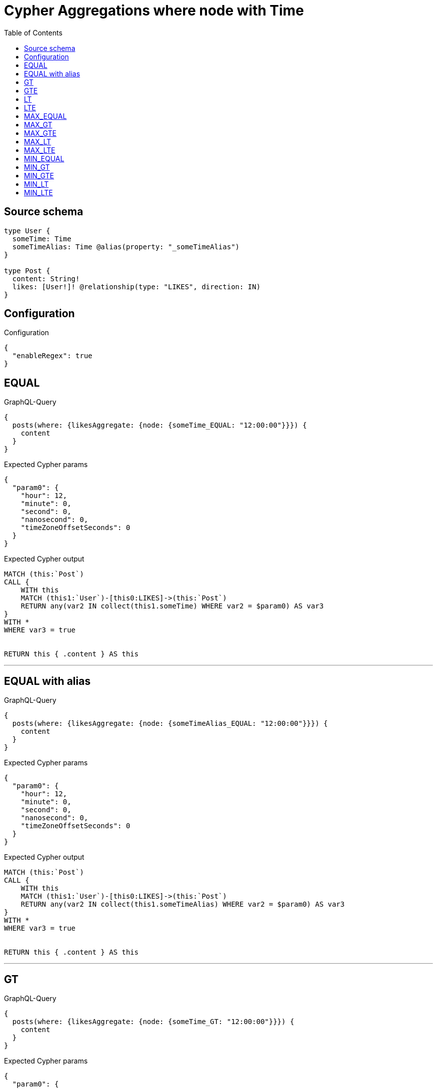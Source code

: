 :toc:

= Cypher Aggregations where node with Time

== Source schema

[source,graphql,schema=true]
----
type User {
  someTime: Time
  someTimeAlias: Time @alias(property: "_someTimeAlias")
}

type Post {
  content: String!
  likes: [User!]! @relationship(type: "LIKES", direction: IN)
}
----

== Configuration

.Configuration
[source,json,schema-config=true]
----
{
  "enableRegex": true
}
----
== EQUAL

.GraphQL-Query
[source,graphql]
----
{
  posts(where: {likesAggregate: {node: {someTime_EQUAL: "12:00:00"}}}) {
    content
  }
}
----

.Expected Cypher params
[source,json]
----
{
  "param0": {
    "hour": 12,
    "minute": 0,
    "second": 0,
    "nanosecond": 0,
    "timeZoneOffsetSeconds": 0
  }
}
----

.Expected Cypher output
[source,cypher]
----
MATCH (this:`Post`)
CALL {
    WITH this
    MATCH (this1:`User`)-[this0:LIKES]->(this:`Post`)
    RETURN any(var2 IN collect(this1.someTime) WHERE var2 = $param0) AS var3
}
WITH *
WHERE var3 = true


RETURN this { .content } AS this
----

'''

== EQUAL with alias

.GraphQL-Query
[source,graphql]
----
{
  posts(where: {likesAggregate: {node: {someTimeAlias_EQUAL: "12:00:00"}}}) {
    content
  }
}
----

.Expected Cypher params
[source,json]
----
{
  "param0": {
    "hour": 12,
    "minute": 0,
    "second": 0,
    "nanosecond": 0,
    "timeZoneOffsetSeconds": 0
  }
}
----

.Expected Cypher output
[source,cypher]
----
MATCH (this:`Post`)
CALL {
    WITH this
    MATCH (this1:`User`)-[this0:LIKES]->(this:`Post`)
    RETURN any(var2 IN collect(this1.someTimeAlias) WHERE var2 = $param0) AS var3
}
WITH *
WHERE var3 = true


RETURN this { .content } AS this
----

'''

== GT

.GraphQL-Query
[source,graphql]
----
{
  posts(where: {likesAggregate: {node: {someTime_GT: "12:00:00"}}}) {
    content
  }
}
----

.Expected Cypher params
[source,json]
----
{
  "param0": {
    "hour": 12,
    "minute": 0,
    "second": 0,
    "nanosecond": 0,
    "timeZoneOffsetSeconds": 0
  }
}
----

.Expected Cypher output
[source,cypher]
----
MATCH (this:`Post`)
CALL {
    WITH this
    MATCH (this1:`User`)-[this0:LIKES]->(this:`Post`)
    RETURN any(var2 IN collect(this1.someTime) WHERE var2 > $param0) AS var3
}
WITH *
WHERE var3 = true


RETURN this { .content } AS this
----

'''

== GTE

.GraphQL-Query
[source,graphql]
----
{
  posts(where: {likesAggregate: {node: {someTime_GTE: "12:00:00"}}}) {
    content
  }
}
----

.Expected Cypher params
[source,json]
----
{
  "param0": {
    "hour": 12,
    "minute": 0,
    "second": 0,
    "nanosecond": 0,
    "timeZoneOffsetSeconds": 0
  }
}
----

.Expected Cypher output
[source,cypher]
----
MATCH (this:`Post`)
CALL {
    WITH this
    MATCH (this1:`User`)-[this0:LIKES]->(this:`Post`)
    RETURN any(var2 IN collect(this1.someTime) WHERE var2 >= $param0) AS var3
}
WITH *
WHERE var3 = true


RETURN this { .content } AS this
----

'''

== LT

.GraphQL-Query
[source,graphql]
----
{
  posts(where: {likesAggregate: {node: {someTime_LT: "12:00:00"}}}) {
    content
  }
}
----

.Expected Cypher params
[source,json]
----
{
  "param0": {
    "hour": 12,
    "minute": 0,
    "second": 0,
    "nanosecond": 0,
    "timeZoneOffsetSeconds": 0
  }
}
----

.Expected Cypher output
[source,cypher]
----
MATCH (this:`Post`)
CALL {
    WITH this
    MATCH (this1:`User`)-[this0:LIKES]->(this:`Post`)
    RETURN any(var2 IN collect(this1.someTime) WHERE var2 < $param0) AS var3
}
WITH *
WHERE var3 = true


RETURN this { .content } AS this
----

'''

== LTE

.GraphQL-Query
[source,graphql]
----
{
  posts(where: {likesAggregate: {node: {someTime_LTE: "12:00:00"}}}) {
    content
  }
}
----

.Expected Cypher params
[source,json]
----
{
  "param0": {
    "hour": 12,
    "minute": 0,
    "second": 0,
    "nanosecond": 0,
    "timeZoneOffsetSeconds": 0
  }
}
----

.Expected Cypher output
[source,cypher]
----
MATCH (this:`Post`)
CALL {
    WITH this
    MATCH (this1:`User`)-[this0:LIKES]->(this:`Post`)
    RETURN any(var2 IN collect(this1.someTime) WHERE var2 <= $param0) AS var3
}
WITH *
WHERE var3 = true


RETURN this { .content } AS this
----

'''

== MAX_EQUAL

.GraphQL-Query
[source,graphql]
----
{
  posts(where: {likesAggregate: {node: {someTime_MAX_EQUAL: "12:00:00"}}}) {
    content
  }
}
----

.Expected Cypher params
[source,json]
----
{
  "param0": {
    "hour": 12,
    "minute": 0,
    "second": 0,
    "nanosecond": 0,
    "timeZoneOffsetSeconds": 0
  }
}
----

.Expected Cypher output
[source,cypher]
----
MATCH (this:`Post`)
CALL {
    WITH this
    MATCH (this1:`User`)-[this0:LIKES]->(this:`Post`)
    RETURN max(this1.someTime) = $param0 AS var2
}
WITH *
WHERE var2 = true


RETURN this { .content } AS this
----

'''

== MAX_GT

.GraphQL-Query
[source,graphql]
----
{
  posts(where: {likesAggregate: {node: {someTime_MAX_GT: "12:00:00"}}}) {
    content
  }
}
----

.Expected Cypher params
[source,json]
----
{
  "param0": {
    "hour": 12,
    "minute": 0,
    "second": 0,
    "nanosecond": 0,
    "timeZoneOffsetSeconds": 0
  }
}
----

.Expected Cypher output
[source,cypher]
----
MATCH (this:`Post`)
CALL {
    WITH this
    MATCH (this1:`User`)-[this0:LIKES]->(this:`Post`)
    RETURN max(this1.someTime) > $param0 AS var2
}
WITH *
WHERE var2 = true


RETURN this { .content } AS this
----

'''

== MAX_GTE

.GraphQL-Query
[source,graphql]
----
{
  posts(where: {likesAggregate: {node: {someTime_MAX_GTE: "12:00:00"}}}) {
    content
  }
}
----

.Expected Cypher params
[source,json]
----
{
  "param0": {
    "hour": 12,
    "minute": 0,
    "second": 0,
    "nanosecond": 0,
    "timeZoneOffsetSeconds": 0
  }
}
----

.Expected Cypher output
[source,cypher]
----
MATCH (this:`Post`)
CALL {
    WITH this
    MATCH (this1:`User`)-[this0:LIKES]->(this:`Post`)
    RETURN max(this1.someTime) >= $param0 AS var2
}
WITH *
WHERE var2 = true


RETURN this { .content } AS this
----

'''

== MAX_LT

.GraphQL-Query
[source,graphql]
----
{
  posts(where: {likesAggregate: {node: {someTime_MAX_LT: "12:00:00"}}}) {
    content
  }
}
----

.Expected Cypher params
[source,json]
----
{
  "param0": {
    "hour": 12,
    "minute": 0,
    "second": 0,
    "nanosecond": 0,
    "timeZoneOffsetSeconds": 0
  }
}
----

.Expected Cypher output
[source,cypher]
----
MATCH (this:`Post`)
CALL {
    WITH this
    MATCH (this1:`User`)-[this0:LIKES]->(this:`Post`)
    RETURN max(this1.someTime) < $param0 AS var2
}
WITH *
WHERE var2 = true


RETURN this { .content } AS this
----

'''

== MAX_LTE

.GraphQL-Query
[source,graphql]
----
{
  posts(where: {likesAggregate: {node: {someTime_MAX_LTE: "12:00:00"}}}) {
    content
  }
}
----

.Expected Cypher params
[source,json]
----
{
  "param0": {
    "hour": 12,
    "minute": 0,
    "second": 0,
    "nanosecond": 0,
    "timeZoneOffsetSeconds": 0
  }
}
----

.Expected Cypher output
[source,cypher]
----
MATCH (this:`Post`)
CALL {
    WITH this
    MATCH (this1:`User`)-[this0:LIKES]->(this:`Post`)
    RETURN max(this1.someTime) <= $param0 AS var2
}
WITH *
WHERE var2 = true


RETURN this { .content } AS this
----

'''

== MIN_EQUAL

.GraphQL-Query
[source,graphql]
----
{
  posts(where: {likesAggregate: {node: {someTime_MIN_EQUAL: "12:00:00"}}}) {
    content
  }
}
----

.Expected Cypher params
[source,json]
----
{
  "param0": {
    "hour": 12,
    "minute": 0,
    "second": 0,
    "nanosecond": 0,
    "timeZoneOffsetSeconds": 0
  }
}
----

.Expected Cypher output
[source,cypher]
----
MATCH (this:`Post`)
CALL {
    WITH this
    MATCH (this1:`User`)-[this0:LIKES]->(this:`Post`)
    RETURN min(this1.someTime) = $param0 AS var2
}
WITH *
WHERE var2 = true


RETURN this { .content } AS this
----

'''

== MIN_GT

.GraphQL-Query
[source,graphql]
----
{
  posts(where: {likesAggregate: {node: {someTime_MIN_GT: "12:00:00"}}}) {
    content
  }
}
----

.Expected Cypher params
[source,json]
----
{
  "param0": {
    "hour": 12,
    "minute": 0,
    "second": 0,
    "nanosecond": 0,
    "timeZoneOffsetSeconds": 0
  }
}
----

.Expected Cypher output
[source,cypher]
----
MATCH (this:`Post`)
CALL {
    WITH this
    MATCH (this1:`User`)-[this0:LIKES]->(this:`Post`)
    RETURN min(this1.someTime) > $param0 AS var2
}
WITH *
WHERE var2 = true


RETURN this { .content } AS this
----

'''

== MIN_GTE

.GraphQL-Query
[source,graphql]
----
{
  posts(where: {likesAggregate: {node: {someTime_MIN_GTE: "12:00:00"}}}) {
    content
  }
}
----

.Expected Cypher params
[source,json]
----
{
  "param0": {
    "hour": 12,
    "minute": 0,
    "second": 0,
    "nanosecond": 0,
    "timeZoneOffsetSeconds": 0
  }
}
----

.Expected Cypher output
[source,cypher]
----
MATCH (this:`Post`)
CALL {
    WITH this
    MATCH (this1:`User`)-[this0:LIKES]->(this:`Post`)
    RETURN min(this1.someTime) >= $param0 AS var2
}
WITH *
WHERE var2 = true


RETURN this { .content } AS this
----

'''

== MIN_LT

.GraphQL-Query
[source,graphql]
----
{
  posts(where: {likesAggregate: {node: {someTime_MIN_LT: "12:00:00"}}}) {
    content
  }
}
----

.Expected Cypher params
[source,json]
----
{
  "param0": {
    "hour": 12,
    "minute": 0,
    "second": 0,
    "nanosecond": 0,
    "timeZoneOffsetSeconds": 0
  }
}
----

.Expected Cypher output
[source,cypher]
----
MATCH (this:`Post`)
CALL {
    WITH this
    MATCH (this1:`User`)-[this0:LIKES]->(this:`Post`)
    RETURN min(this1.someTime) < $param0 AS var2
}
WITH *
WHERE var2 = true


RETURN this { .content } AS this
----

'''

== MIN_LTE

.GraphQL-Query
[source,graphql]
----
{
  posts(where: {likesAggregate: {node: {someTime_MIN_LTE: "12:00:00"}}}) {
    content
  }
}
----

.Expected Cypher params
[source,json]
----
{
  "param0": {
    "hour": 12,
    "minute": 0,
    "second": 0,
    "nanosecond": 0,
    "timeZoneOffsetSeconds": 0
  }
}
----

.Expected Cypher output
[source,cypher]
----
MATCH (this:`Post`)
CALL {
    WITH this
    MATCH (this1:`User`)-[this0:LIKES]->(this:`Post`)
    RETURN min(this1.someTime) <= $param0 AS var2
}
WITH *
WHERE var2 = true


RETURN this { .content } AS this
----

'''

